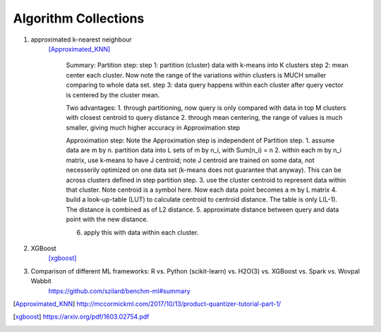 ##########
Algorithm Collections
##########

1. approximated k-nearest neighbour
    [Approximated_KNN]_

	Summary:
	Partition step:
	step 1: partition (cluster) data with k-means into K clusters
	step 2: mean center each cluster. Now note the range of the variations within clusters is MUCH smaller comparing to whole data set. 
	step 3: data query happens within each cluster after query vector is centered by the cluster mean.

	Two advantages:
	1. through partitioning, now query is only compared with data in top M clusters with closest centroid to query distance
	2. through mean centering, the range of values is much smaller, giving much higher accuracy in Approximation step

	Approximation step:
	Note the Approximation step is independent of Partition step.
	1. assume data are m by n. partition data into L sets of m by n_i, with Sum(n_i) = n
	2. within each m by n_i matrix, use k-means to have J centroid; note J centroid are trained on some data, not necesserily optimized on one data set (k-means does not guarantee that anyway). This can be across clusters defined in step partition step.
	3. use the cluster centroid to represent data within that cluster. Note centroid is a symbol here. Now each data point becomes a m by L matrix
	4. build a look-up-table (LUT) to calculate centroid to centroid distance. The table is only L(L-1). The distance is combined as of L2 distance.
	5. approximate distance between query and data point with the new distance. 

	6. apply this with data within each cluster.


2. XGBoost
    [xgboost]_

#. Comparison of different ML frameworks: R vs. Python (scikit-learn) vs. H2O(3) vs. XGBoost vs. Spark vs. Wovpal Wabbit
    https://github.com/szilard/benchm-ml#summary 


.. [Approximated_KNN] http://mccormickml.com/2017/10/13/product-quantizer-tutorial-part-1/
.. [xgboost] https://arxiv.org/pdf/1603.02754.pdf






